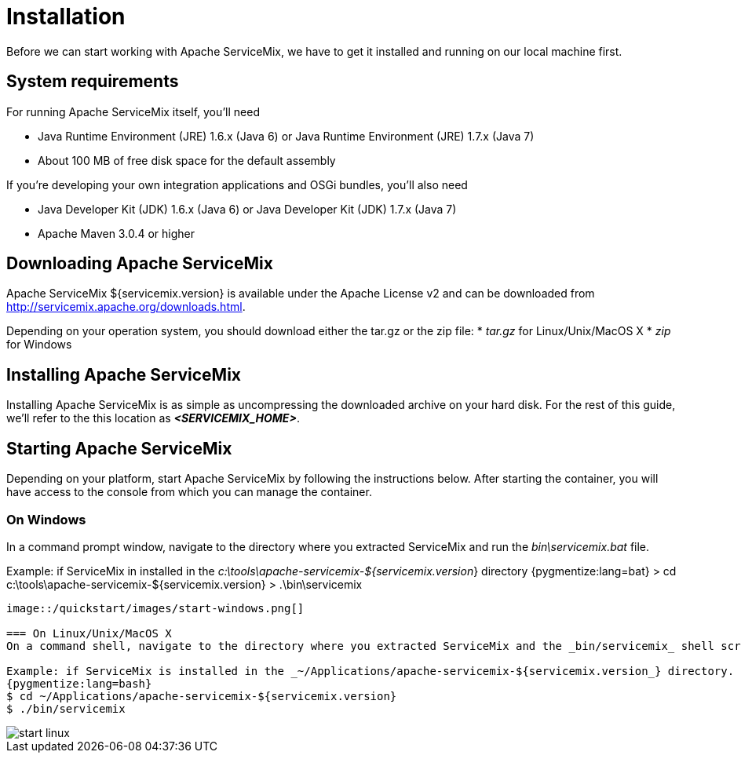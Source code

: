 = Installation
Before we can start working with Apache ServiceMix, we have to get it installed and running on our local machine first.

== System requirements

For running Apache ServiceMix itself, you'll need

* Java Runtime Environment (JRE) 1.6.x (Java 6) or
  Java Runtime Environment (JRE) 1.7.x (Java 7)
* About 100 MB of free disk space for the default assembly

If you're developing your own integration applications and OSGi bundles, you'll also need

* Java Developer Kit (JDK) 1.6.x (Java 6) or
  Java Developer Kit (JDK) 1.7.x (Java 7)
* Apache Maven 3.0.4 or higher


== Downloading Apache ServiceMix

Apache ServiceMix ${servicemix.version} is available under the Apache License v2 and can be downloaded from http://servicemix.apache.org/downloads.html.

Depending on your operation system, you should download either the tar.gz or the zip file:
* _tar.gz_ for Linux/Unix/MacOS X
* _zip_ for Windows

== Installing Apache ServiceMix

Installing Apache ServiceMix is as simple as uncompressing the downloaded archive on your hard disk.  For the rest of this guide, we'll refer to the this location as *_<SERVICEMIX_HOME>_*.

== Starting Apache ServiceMix

Depending on your platform, start Apache ServiceMix by following the instructions below.  After starting the container, you will have access to the console from which you can manage the container.

=== On Windows
In a command prompt window, navigate to the directory where you extracted ServiceMix and run the _bin\servicemix.bat_ file.

Example: if ServiceMix in installed in the _c:\tools\apache-servicemix-${servicemix.version_} directory
{pygmentize:lang=bat}
> cd c:\tools\apache-servicemix-${servicemix.version}
> .\bin\servicemix
----

image::/quickstart/images/start-windows.png[]

=== On Linux/Unix/MacOS X
On a command shell, navigate to the directory where you extracted ServiceMix and the _bin/servicemix_ shell script

Example: if ServiceMix is installed in the _~/Applications/apache-servicemix-${servicemix.version_} directory.
{pygmentize:lang=bash}
$ cd ~/Applications/apache-servicemix-${servicemix.version}
$ ./bin/servicemix
----

image::/quickstart/images/start-linux.png[]
